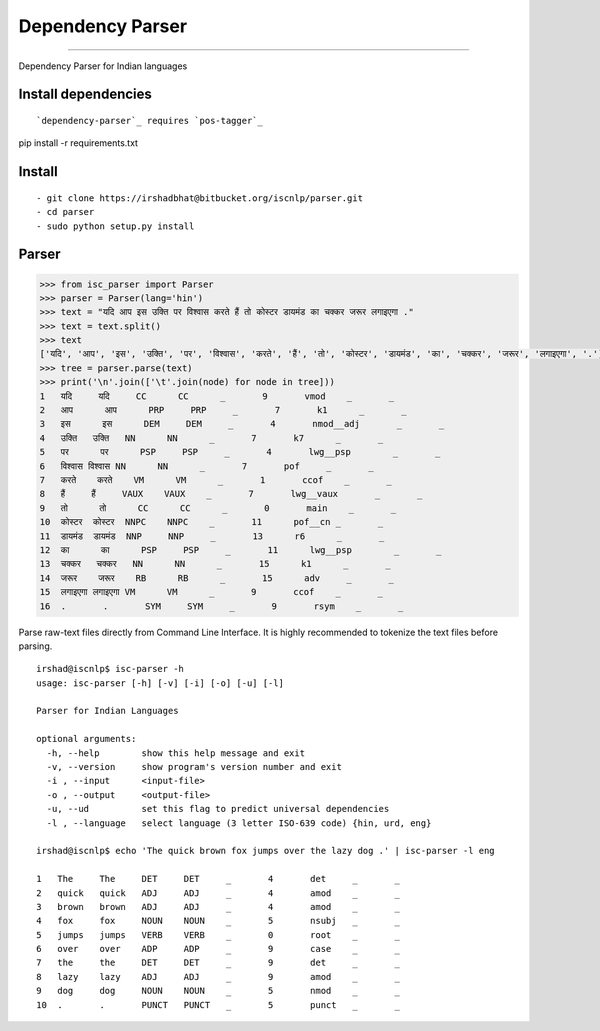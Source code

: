 Dependency Parser
=================

----

Dependency Parser for Indian languages

Install dependencies
^^^^^^^^^^^^^^^^^^^^

::

`dependency-parser`_ requires `pos-tagger`_ 

.. _`dependency-parser`: https://bitbucket.org/iscnlp/parser
.. _`pos-tagger`: https://bitbucket.org/iscnlp/pos-tagger
 
pip install -r requirements.txt

Install
^^^^^^^

::

    - git clone https://irshadbhat@bitbucket.org/iscnlp/parser.git
    - cd parser
    - sudo python setup.py install

Parser
^^^^^^

.. code:: python

    >>> from isc_parser import Parser
    >>> parser = Parser(lang='hin')
    >>> text = "यदि आप इस उक्ति पर विश्वास करते हैं तो कोस्टर डायमंड का चक्कर जरूर लगाइएगा ."
    >>> text = text.split()
    >>> text
    ['यदि', 'आप', 'इस', 'उक्ति', 'पर', 'विश्वास', 'करते', 'हैं', 'तो', 'कोस्टर', 'डायमंड', 'का', 'चक्कर', 'जरूर', 'लगाइएगा', '.']
    >>> tree = parser.parse(text)
    >>> print('\n'.join(['\t'.join(node) for node in tree]))
    1	यदि	यदि	CC	CC	_	9	vmod	_	_
    2	आप	आप	PRP	PRP	_	7	k1	_	_
    3	इस	इस	DEM	DEM	_	4	nmod__adj	_	_
    4	उक्ति	उक्ति	NN	NN	_	7	k7	_	_
    5	पर	पर	PSP	PSP	_	4	lwg__psp	_	_
    6	विश्वास	विश्वास	NN	NN	_	7	pof	_	_
    7	करते	करते	VM	VM	_	1	ccof	_	_
    8	हैं	हैं	VAUX	VAUX	_	7	lwg__vaux	_	_
    9	तो	तो	CC	CC	_	0	main	_	_
    10	कोस्टर	कोस्टर	NNPC	NNPC	_	11	pof__cn	_	_
    11	डायमंड	डायमंड	NNP	NNP	_	13	r6	_	_
    12	का	का	PSP	PSP	_	11	lwg__psp	_	_
    13	चक्कर	चक्कर	NN	NN	_	15	k1	_	_
    14	जरूर	जरूर	RB	RB	_	15	adv	_	_
    15	लगाइएगा	लगाइएगा	VM	VM	_	9	ccof	_	_
    16	.	.	SYM	SYM	_	9	rsym	_	_

Parse raw-text files directly from Command Line Interface. It is highly recommended to tokenize the text files before parsing.

.. parsed-literal::

    irshad@iscnlp$ isc-parser -h
    usage: isc-parser [-h] [-v] [-i] [-o] [-u] [-l]
    
    Parser for Indian Languages
    
    optional arguments:
      -h, --help        show this help message and exit
      -v, --version     show program's version number and exit
      -i , --input      <input-file>
      -o , --output     <output-file>
      -u, --ud          set this flag to predict universal dependencies
      -l , --language   select language (3 letter ISO-639 code) {hin, urd, eng}

    irshad@iscnlp$ echo 'The quick brown fox jumps over the lazy dog .' | isc-parser -l eng 

    1	The	The	DET	DET	_	4	det	_	_
    2	quick	quick	ADJ	ADJ	_	4	amod	_	_
    3	brown	brown	ADJ	ADJ	_	4	amod	_	_
    4	fox	fox	NOUN	NOUN	_	5	nsubj	_	_
    5	jumps	jumps	VERB	VERB	_	0	root	_	_
    6	over	over	ADP	ADP	_	9	case	_	_
    7	the	the	DET	DET	_	9	det	_	_
    8	lazy	lazy	ADJ	ADJ	_	9	amod	_	_
    9	dog	dog	NOUN	NOUN	_	5	nmod	_	_
    10	.	.	PUNCT	PUNCT	_	5	punct	_	_
